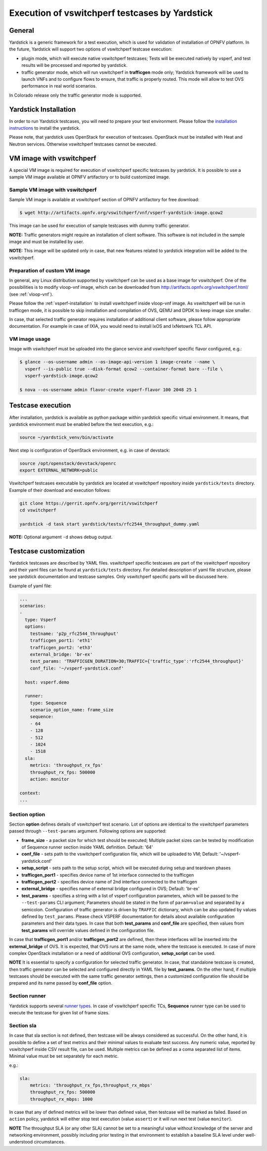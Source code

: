 .. This work is licensed under a Creative Commons Attribution 4.0 International License.
.. http://creativecommons.org/licenses/by/4.0
.. (c) OPNFV, Intel Corporation, AT&T and others.

Execution of vswitchperf testcases by Yardstick
-----------------------------------------------

General
^^^^^^^

Yardstick is a generic framework for a test execution, which is used for
validation of installation of OPNFV platform. In the future, Yardstick will
support two options of vswitchperf testcase execution:

- plugin mode, which will execute native vswitchperf testcases; Tests will
  be executed natively by vsperf, and test results will be processed and
  reported by yardstick.
- traffic generator mode, which will run vswitchperf in **trafficgen**
  mode only; Yardstick framework will be used to launch VNFs and to configure
  flows to ensure, that traffic is properly routed. This mode will allow to
  test OVS performance in real world scenarios.

In Colorado release only the traffic generator mode is supported.

Yardstick Installation
^^^^^^^^^^^^^^^^^^^^^^

In order to run Yardstick testcases, you will need to prepare your test
environment. Please follow the `installation instructions
<http://artifacts.opnfv.org/yardstick/docs/user_guides_framework/index.html>`__
to install the yardstick.

Please note, that yardstick uses OpenStack for execution of testcases.
OpenStack must be installed with Heat and Neutron services. Otherwise
vswitchperf testcases cannot be executed.

VM image with vswitchperf
^^^^^^^^^^^^^^^^^^^^^^^^^

A special VM image is required for execution of vswitchperf specific testcases
by yardstick. It is possible to use a sample VM image available at OPNFV
artifactory or to build customized image.

Sample VM image with vswitchperf
~~~~~~~~~~~~~~~~~~~~~~~~~~~~~~~~

Sample VM image is available at vswitchperf section of OPNFV artifactory
for free download:

.. code-block:: console

    $ wget http://artifacts.opnfv.org/vswitchperf/vnf/vsperf-yardstick-image.qcow2

This image can be used for execution of sample testcases with dummy traffic
generator.

**NOTE:** Traffic generators might require an installation of client software.
This software is not included in the sample image and must be installed by user.

**NOTE:** This image will be updated only in case, that new features related
to yardstick integration will be added to the vswitchperf.

Preparation of custom VM image
~~~~~~~~~~~~~~~~~~~~~~~~~~~~~~

In general, any Linux distribution supported by vswitchperf can be used as
a base image for vswitchperf. One of the possibilities is to modify vloop-vnf
image, which can be downloaded from `<http://artifacts.opnfv.org/vswitchperf.html/>`__
(see :ref:`vloop-vnf`).

Please follow the :ref:`vsperf-installation` to
install vswitchperf inside vloop-vnf image. As vswitchperf will be run in
trafficgen mode, it is possible to skip installation and compilation of OVS,
QEMU and DPDK to keep image size smaller.

In case, that selected traffic generator requires installation of additional
client software, please follow appropriate documentation. For example in case
of IXIA, you would need to install IxOS and IxNetowrk TCL API.

VM image usage
~~~~~~~~~~~~~~

Image with vswitchperf must be uploaded into the glance service and
vswitchperf specific flavor configured, e.g.:

.. code-block:: console

    $ glance --os-username admin --os-image-api-version 1 image-create --name \
      vsperf --is-public true --disk-format qcow2 --container-format bare --file \
      vsperf-yardstick-image.qcow2

    $ nova --os-username admin flavor-create vsperf-flavor 100 2048 25 1

Testcase execution
^^^^^^^^^^^^^^^^^^

After installation, yardstick is available as python package within yardstick
specific virtual environment. It means, that yardstick environment must be
enabled before the test execution, e.g.:

.. code-block:: console

   source ~/yardstick_venv/bin/activate


Next step is configuration of OpenStack environment, e.g. in case of devstack:

.. code-block:: console

   source /opt/openstack/devstack/openrc
   export EXTERNAL_NETWORK=public

Vswitchperf testcases executable by yardstick are located at vswitchperf
repository inside ``yardstick/tests`` directory. Example of their download
and execution follows:

.. code-block:: console

   git clone https://gerrit.opnfv.org/gerrit/vswitchperf
   cd vswitchperf

   yardstick -d task start yardstick/tests/rfc2544_throughput_dummy.yaml

**NOTE:** Optional argument ``-d`` shows debug output.

Testcase customization
^^^^^^^^^^^^^^^^^^^^^^

Yardstick testcases are described by YAML files. vswitchperf specific testcases
are part of the vswitchperf repository and their yaml files can be found at
``yardstick/tests`` directory. For detailed description of yaml file structure,
please see yardstick documentation and testcase samples. Only vswitchperf specific
parts will be discussed here.

Example of yaml file:

.. code-block:: yaml

    ...
    scenarios:
    -
      type: Vsperf
      options:
        testname: 'p2p_rfc2544_throughput'
        trafficgen_port1: 'eth1'
        trafficgen_port2: 'eth3'
        external_bridge: 'br-ex'
        test_params: 'TRAFFICGEN_DURATION=30;TRAFFIC={'traffic_type':'rfc2544_throughput}'
        conf_file: '~/vsperf-yardstick.conf'

      host: vsperf.demo

      runner:
        type: Sequence
        scenario_option_name: frame_size
        sequence:
        - 64
        - 128
        - 512
        - 1024
        - 1518
      sla:
        metrics: 'throughput_rx_fps'
        throughput_rx_fps: 500000
        action: monitor

    context:
    ...

Section option
~~~~~~~~~~~~~~

Section **option** defines details of vswitchperf test scenario. Lot of options
are identical to the vswitchperf parameters passed through ``--test-params``
argument. Following options are supported:

- **frame_size** - a packet size for which test should be executed;
  Multiple packet sizes can be tested by modification of Sequence runner
  section inside YAML definition. Default: '64'
- **conf_file** - sets path to the vswitchperf configuration file, which will be
  uploaded to VM; Default: '~/vsperf-yardstick.conf'
- **setup_script** - sets path to the setup script, which will be executed
  during setup and teardown phases
- **trafficgen_port1** - specifies device name of 1st interface connected to
  the trafficgen
- **trafficgen_port2** - specifies device name of 2nd interface connected to
  the trafficgen
- **external_bridge** - specifies name of external bridge configured in OVS;
  Default: 'br-ex'
- **test_params** - specifies a string with a list of vsperf configuration
  parameters, which will be passed to the ``--test-params`` CLI argument;
  Parameters should be stated in the form of ``param=value`` and separated
  by a semicolon. Configuration of traffic generator is driven by ``TRAFFIC``
  dictionary, which can be also updated by values defined by ``test_params``.
  Please check VSPERF documentation for details about available configuration
  parameters and their data types.
  In case that both **test_params** and **conf_file** are specified,
  then values from **test_params** will override values defined
  in the configuration file.

In case that **trafficgen_port1** and/or **trafficgen_port2** are defined, then
these interfaces will be inserted into the **external_bridge** of OVS. It is
expected, that OVS runs at the same node, where the testcase is executed. In case
of more complex OpenStack installation or a need of additional OVS configuration,
**setup_script** can be used.

**NOTE** It is essential to specify a configuration for selected traffic generator.
In case, that standalone testcase is created, then traffic generator can be
selected and configured directly in YAML file by **test_params**. On the other
hand, if multiple testcases should be executed with the same traffic generator
settings, then a customized configuration file should be prepared and its name
passed by **conf_file** option.

Section runner
~~~~~~~~~~~~~~

Yardstick supports several `runner types
<http://artifacts.opnfv.org/yardstick/docs/userguide/architecture.html#runner-types>`__.
In case of vswitchperf specific TCs, **Sequence** runner type can be used to
execute the testcase for given list of frame sizes.


Section sla
~~~~~~~~~~~

In case that sla section is not defined, then testcase will be always
considered as successful. On the other hand, it is possible to define a set of
test metrics and their minimal values to evaluate test success. Any numeric
value, reported by vswitchperf inside CSV result file, can be used.
Multiple metrics can be defined as a coma separated list of items. Minimal
value must be set separately for each metric.

e.g.:

.. code-block:: yaml

      sla:
          metrics: 'throughput_rx_fps,throughput_rx_mbps'
          throughput_rx_fps: 500000
          throughput_rx_mbps: 1000

In case that any of defined metrics will be lower than defined value, then
testcase will be marked as failed. Based on ``action`` policy, yardstick
will either stop test execution (value ``assert``) or it will run next test
(value ``monitor``).

**NOTE** The throughput SLA (or any other SLA) cannot be set to a meaningful
value without knowledge of the server and networking environment, possibly
including prior testing in that environment to establish a baseline SLA level
under well-understood circumstances.
